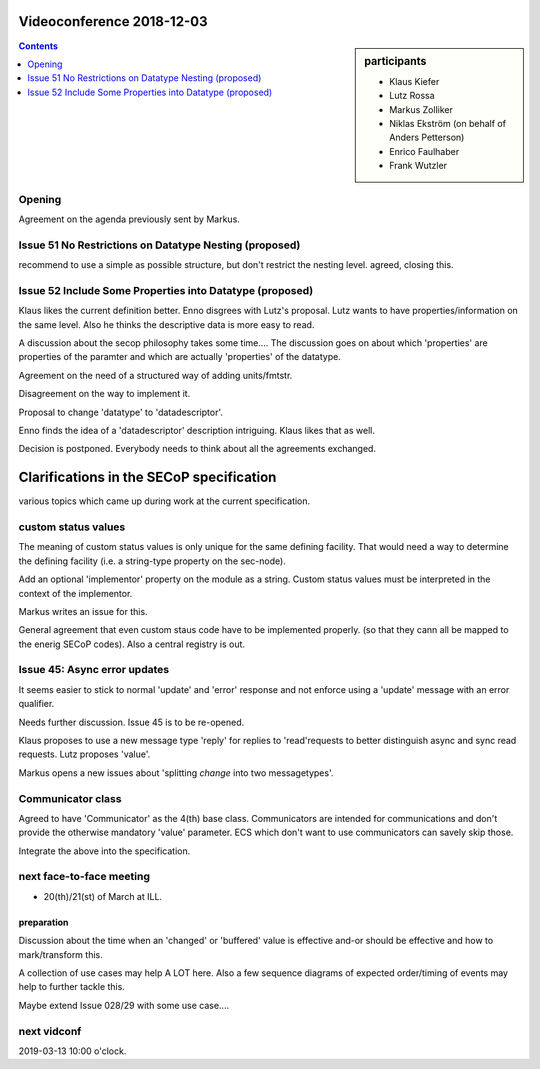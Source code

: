 Videoconference 2018-12-03
==========================

.. sidebar:: participants

     * Klaus Kiefer
     * Lutz Rossa
     * Markus Zolliker
     * Niklas Ekström (on behalf of Anders Petterson)
     * Enrico Faulhaber
     * Frank Wutzler

.. contents:: Contents
    :local:
    :depth: 2

Opening
-------
Agreement on the agenda previously sent by Markus.


Issue 51 No Restrictions on Datatype Nesting (proposed)
-------------------------------------------------------
recommend to use a simple as possible structure, but don't restrict the nesting level.
agreed, closing this.


Issue 52 Include Some Properties into Datatype (proposed)
---------------------------------------------------------
Klaus likes the current definition better.
Enno disgrees with Lutz's proposal.
Lutz wants to have properties/information on the same level.
Also he thinks the descriptive data is more easy to read.

A discussion about the secop philosophy takes some time....
The discussion goes on about which 'properties' are properties of the paramter and which are actually 'properties' of the datatype.

Agreement on the need of a structured way of adding units/fmtstr.

Disagreement on the way to implement it.

Proposal to change 'datatype' to 'datadescriptor'.

Enno finds the idea of a 'datadescriptor' description intriguing.
Klaus likes that as well.

Decision is postponed. Everybody needs to think about all the agreements exchanged.


Clarifications in the SECoP specification
=========================================

various topics which came up during work at the current specification.


custom status values
--------------------
The meaning of custom status values is only unique for the same defining facility.
That would need a way to determine the defining facility
(i.e. a string-type property on the sec-node).

Add an optional 'implementor' property on the module as a string.
Custom status values must be interpreted in the context of the implementor.

Markus writes an issue for this.

General agreement that even custom staus code have to be implemented properly.
(so that they cann all be mapped to the enerig SECoP codes).
Also a central registry is out.


Issue 45: Async error updates
-----------------------------
It seems easier to stick to normal 'update' and 'error' response and not enforce
using a 'update' message with an error qualifier.

Needs further discussion.
Issue 45 is to be re-opened.

Klaus proposes to use a new message type 'reply' for replies to 'read'requests to better distinguish async and sync read requests.
Lutz proposes 'value'.

Markus opens a new issues about 'splitting `change` into two messagetypes'.


Communicator class
------------------
Agreed to have 'Communicator' as the 4(th) base class.
Communicators are intended for communications and don't provide the otherwise mandatory 'value' parameter.
ECS which don't want to use communicators can savely skip those.

Integrate the above into the specification.


next face-to-face meeting
-------------------------
* 20(th)/21(st) of March at ILL.


preparation
~~~~~~~~~~~
Discussion about the time when an 'changed' or 'buffered' value is effective and-or should be effective
and how to mark/transform this.

A collection of use cases may help A LOT here.
Also a few sequence diagrams of expected order/timing of events may help
to further tackle this.

Maybe extend Issue 028/29 with some use case....


next vidconf
------------
2019-03-13 10:00 o'clock.
